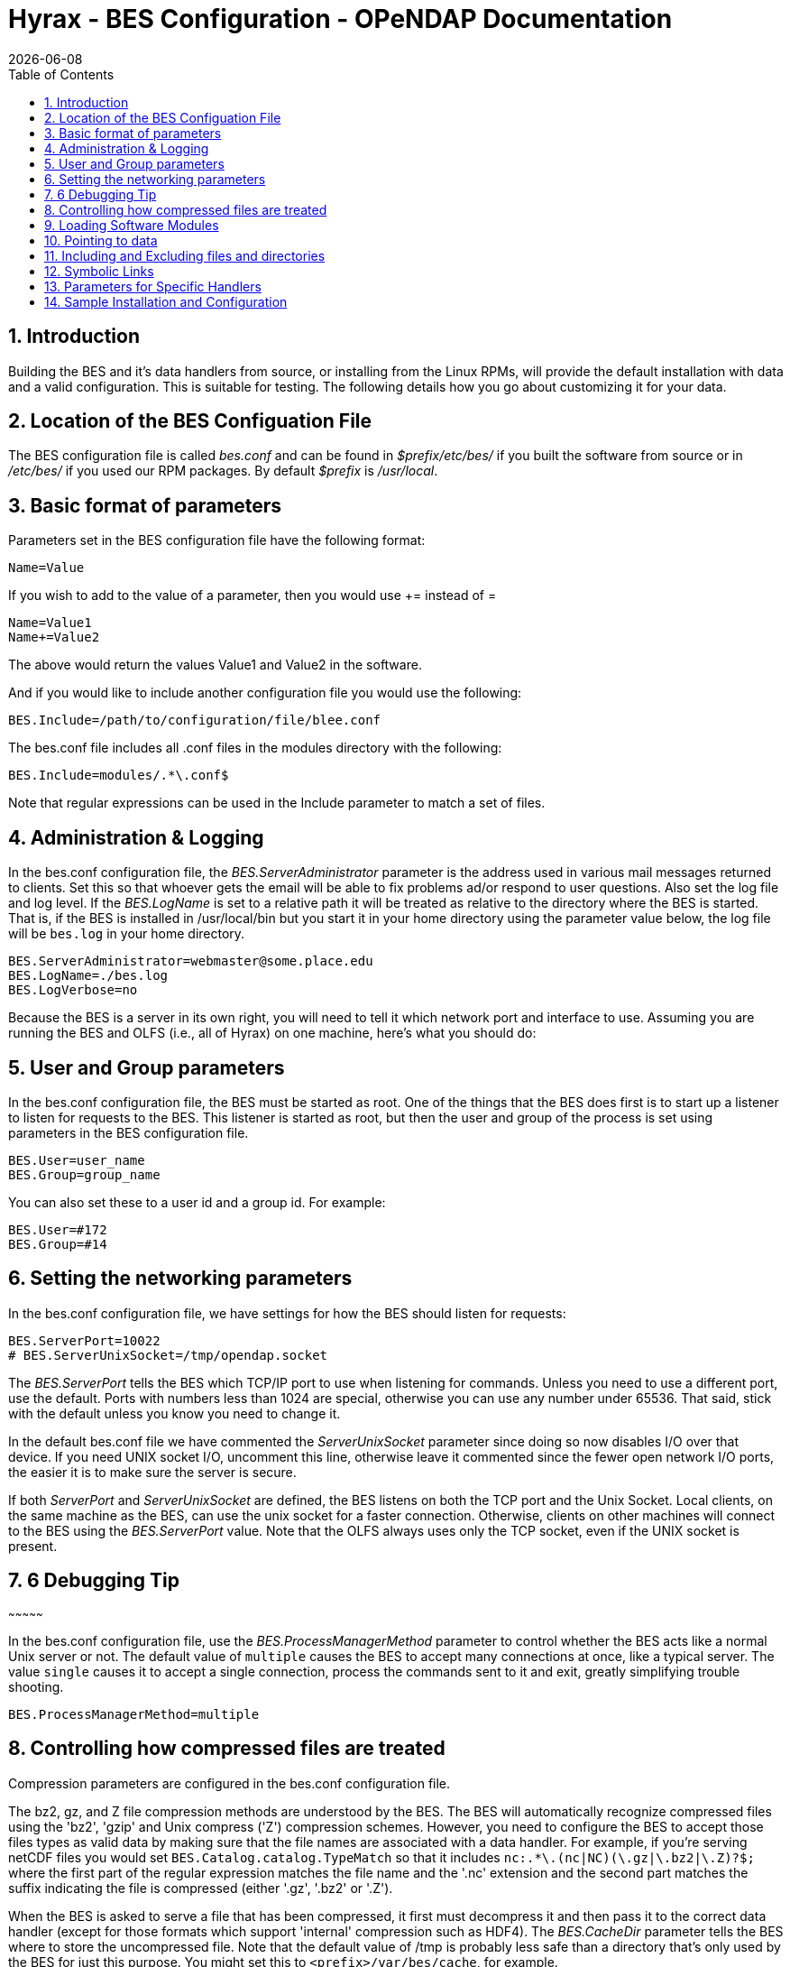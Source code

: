 = Hyrax - BES Configuration - OPeNDAP Documentation
:Leonard Porrello <lporrel@gmail.com>:
{docdate}
:numbered:
:toc:

== Introduction

Building the BES and it's data handlers from source, or installing from
the Linux RPMs, will provide the default installation with data and a
valid configuration. This is suitable for testing. The following details
how you go about customizing it for your data.

== Location of the BES Configuation File

The BES configuration file is called _bes.conf_ and can be found in
_$prefix/etc/bes/_ if you built the software from source or in
_/etc/bes/_ if you used our RPM packages. By default _$prefix_ is
__/usr/local__.

== Basic format of parameters

Parameters set in the BES configuration file have the following format:

----------
Name=Value
----------

If you wish to add to the value of a parameter, then you would use +=
instead of =

------------
Name=Value1
Name+=Value2
------------

The above would return the values Value1 and Value2 in the software.

And if you would like to include another configuration file you would
use the following:

-------------------------------------------------
BES.Include=/path/to/configuration/file/blee.conf
-------------------------------------------------

The bes.conf file includes all .conf files in the modules directory with
the following:

-----------------------------
BES.Include=modules/.*\.conf$
-----------------------------

Note that regular expressions can be used in the Include parameter to
match a set of files.

== Administration & Logging

In the bes.conf configuration file, the _BES.ServerAdministrator_
parameter is the address used in various mail messages returned to
clients. Set this so that whoever gets the email will be able to fix
problems ad/or respond to user questions. Also set the log file and log
level. If the _BES.LogName_ is set to a relative path it will be treated
as relative to the directory where the BES is started. That is, if the
BES is installed in /usr/local/bin but you start it in your home
directory using the parameter value below, the log file will be
`bes.log` in your home directory.

------------------------------------------------
BES.ServerAdministrator=webmaster@some.place.edu
BES.LogName=./bes.log
BES.LogVerbose=no
------------------------------------------------

Because the BES is a server in its own right, you will need to tell it
which network port and interface to use. Assuming you are running the
BES and OLFS (i.e., all of Hyrax) on one machine, here's what you should
do:

== User and Group parameters

In the bes.conf configuration file, the BES must be started as root. One
of the things that the BES does first is to start up a listener to
listen for requests to the BES. This listener is started as root, but
then the user and group of the process is set using parameters in the
BES configuration file.

--------------------
BES.User=user_name
BES.Group=group_name
--------------------

You can also set these to a user id and a group id. For example:

-------------
BES.User=#172
BES.Group=#14
-------------

== Setting the networking parameters

In the bes.conf configuration file, we have settings for how the BES
should listen for requests:

------------------------------------------
BES.ServerPort=10022
# BES.ServerUnixSocket=/tmp/opendap.socket
------------------------------------------

The _BES.ServerPort_ tells the BES which TCP/IP port to use when
listening for commands. Unless you need to use a different port, use the
default. Ports with numbers less than 1024 are special, otherwise you
can use any number under 65536. That said, stick with the default unless
you know you need to change it.

In the default bes.conf file we have commented the _ServerUnixSocket_
parameter since doing so now disables I/O over that device. If you need
UNIX socket I/O, uncomment this line, otherwise leave it commented since
the fewer open network I/O ports, the easier it is to make sure the
server is secure.

If both _ServerPort_ and _ServerUnixSocket_ are defined, the BES listens
on both the TCP port and the Unix Socket. Local clients, on the same
machine as the BES, can use the unix socket for a faster connection.
Otherwise, clients on other machines will connect to the BES using the
_BES.ServerPort_ value. Note that the OLFS always uses only the TCP
socket, even if the UNIX socket is present.

== 6 Debugging Tip
~~~~~~~~~~~~~~~

In the bes.conf configuration file, use the _BES.ProcessManagerMethod_
parameter to control whether the BES acts like a normal Unix server or
not. The default value of `multiple` causes the BES to accept many
connections at once, like a typical server. The value `single` causes it
to accept a single connection, process the commands sent to it and exit,
greatly simplifying trouble shooting.

---------------------------------
BES.ProcessManagerMethod=multiple
---------------------------------

== Controlling how compressed files are treated

Compression parameters are configured in the bes.conf configuration
file.

The bz2, gz, and Z file compression methods are understood by the BES.
The BES will automatically recognize compressed files using the 'bz2',
'gzip' and Unix compress ('Z') compression schemes. However, you need to
configure the BES to accept those files types as valid data by making
sure that the file names are associated with a data handler. For
example, if you're serving netCDF files you would set
`BES.Catalog.catalog.TypeMatch` so that it includes
`nc:.*\.(nc|NC)(\.gz|\.bz2|\.Z)?$;` where the first part of the regular
expression matches the file name and the '.nc' extension and the second
part matches the suffix indicating the file is compressed (either '.gz',
'.bz2' or '.Z').

When the BES is asked to serve a file that has been compressed, it first
must decompress it and then pass it to the correct data handler (except
for those formats which support 'internal' compression such as HDF4).
The _BES.CacheDir_ parameter tells the BES where to store the
uncompressed file. Note that the default value of /tmp is probably less
safe than a directory that's only used by the BES for just this purpose.
You might set this to `<prefix>/var/bes/cache`, for example.

The _BES.CachePrefix_ parameter is used to set a prefix for the cached
files so that when a directory like /tmp is used, it's easy for the BES
to recognize which files are its responsibility.

The _BES.CacheSize_ parameter sets the size of the cache in megabytes.
When the size of the cached files exceeds this value, the cache will be
purged using a least-recently-used (where the file's access time is the
'use time') approach. Because it's usually impossible to determine the
sizes of data files before decompressing them, there may be times when
the cache holds more data than this value. Ideally this value should be
several times the size of the largest file you plan to serve.

[[Loading_Modules]]
== Loading Software Modules

Virtually all of the BESs functions are contained in modules that are
loaded when the server starts up. Each module is a shared-object
library. The configuration for each of these modules is contained in its
own configuration file and is stored in a directory located in the same
directory as the bes.conf file called modules.
_$prefix/etc/bes/modules/_

By default, all .conf files located in the modules are loaded by the BES
per this parameter in the bes.conf configuration file:

-----------------------------
BES.Include=modules/.*\.conf$
-----------------------------

So if you don't want one of the modules to be loaded, simply change it's
name to, say, nc.conf.sav and it won't be loaded.

For example, if you are installing the general purpose server module
(the dap-server module) then a dap-server.conf file will be installed in
the modules directory. Also, most installations will include the dap
module, allowing the BES to server OPeNDAP data. This configuration file
is also included in the modules directory and is called dap.conf. For a
data handler, say netcdf, there will be an nc.conf file located in the
modules directory.

Each module should contain within it a line that will tell the BES to
load the module at startup:

------------------------------------------------
BES.modules+=nc
BES.module.nc=/usr/local/lib/bes/libnc_module.so
------------------------------------------------

Module specific parameters will be included in its own configuration
file. For example, any parameters specific to the netcdf data handler
would be included in the nc.conf file.

[[Pointing_to_data]]
== Pointing to data

There are two parameters that can be used to tell the BES where your
data are stored. Which one you use depends on whether you are setting up
the BES to work as part of Hyrax (and thus with THREDDS catalogs) or as
a standalone server. In either case set the value of the
_.RootDirectory_ parameter to point to the root directory of your data
files (only one may be specified). Use
_BES.Catalog.catalog.RootDirectory_ in the dap.conf configuration file
in the modules directory if the BES is being used as part of Hyrax, and
_BES.Data.RootDirectory_ in bes.conf itself if not. So, if you are
setting up Hyrax, set the value of _BES.Catalog.catalog.RootDirectory_
but be *sure* to set _BES.Data.RootDirectory_ to some value or the BES
will not start.

In bes.conf set the following:

-----------------------------------------------------
BES.Data.RootDirectory=/full/path/data/root/directory
-----------------------------------------------------

Also in bes.conf set the following if using Hyrax (usually the case)

----------------------------------------------------------------
BES.Catalog.catalog.RootDirectory=/full/path/data/root/directory
----------------------------------------------------------------

By default, the RootDirectory parameters are set to point to the test
data supplied with the data handlers.

Next configure the mapping between data source names and data handlers.
This is usually taken care of already for you, so you probably won't
have to set this parameter. Each data handler module (netcdf, hdf4,
hdf5, freeform, etc...) will have this set depending on the extension of
the data files for the data.

For example, in nc.conf, for the netcdf data handler module, you'll find
the line:

-----------------------------------------------------------
BES.Catalog.catalog.TypeMatch+=nc:.*\.nc(\.bz2|\.gz|\.Z)?$;
-----------------------------------------------------------

When the BES is asked to perform some commands on a particular data
source, it uses regular expressions to figure out which data handler
should be used to carry out the commands. The value of the
_BES.Catalog.catalog.TypeMatch_ parameter holds the set of regular
expressions. The value of this parameter is a list of handlers and
expressions in the form handler:expression;. Note that these regular
expressions are like those used by `grep` on Unix and it's somewhat
cryptic, but once you see the pattern, it's not that bad. Below, the
_TypeMatch_ parameter is being told that any data source with a name
that ends in `.nc` should be handled by the _nc_ (netcdf) handler (see
_BES.module.nc_ above), any file with a `.hdf`, `.HDF` or `.eos` suffix
should be processed using the HDF4 handler (note that case matters) and
that data sources ending in `.dat` should use the FreeForm handler.

Here's the one for the hdf4 data handler module:

----------------------------------------------------------------------
BES.Catalog.catalog.TypeMatch+=h4:.*\.(hdf|HDF|eos)(\.bz2|\.gz|\.Z)?$;
----------------------------------------------------------------------

And for the FreeForm handler:

------------------------------------------------------------
BES.Catalog.catalog.TypeMatch+=ff:.*\.dat(\.bz2|\.gz|\.Z)?$;
------------------------------------------------------------

If you fail to configure this correctly, the BES will return error
messages stating that the type information has to be provided. However,
it won't tell you this when it starts, only when the OLFS (or some other
software) actually makes a data request. This is because it's possible
to use BES commands in place of these regular expressions, although the
Hyrax won't.

== Including and Excluding files and directories

Finally, you can configure the types of information that the BES sends
back when a client requests catalog information. The _Include_ and
_Exclude_ parameters provide this mechanism, also using a list of
regular expressions (with each element of the list separated by a
semicolon). In the example below, files that begin with a dot are
excluded. These parameters are set in the dap.conf configuration file.

The Include expressions are applied to the node first, followed by the
Exclude expressions. For collections of nodes, only the Exclude
expressions are applied.

----------------------------------
BES.Catalog.catalog.Include=;
BES.Catalog.catalog.Exclude=^\..*;
----------------------------------

== Symbolic Links

If you would like for symbolic links to be followed when retrieving data
and for viewing catalog entries, then you need to set the following two
parameters. The _BES.FollowSymLinks_ parameter is for non-catalog
containers and is used in conjunction with the _BES.RootDirectory_
parameter above. It is NOT a general setting. The
_BES.Catalog.catalog.FollowSymLinks_ is for catalog requests and data
containers in the catalog and is used in conjunction with the
_BES.Catalog.catalog.RootDirectory_ parameter above. The default is set
to No in the installed configuration file. To allow for symbolic links
to be followed you need to set this to Yes.

The following is set in the bes.conf file:

-------------------------
BES.FollowSymLinks=No|Yes
-------------------------

And this one is set in the dap.conf file in the modules directory:

-----------------------------------------
BES.Catalog.catalog.FollowSymLinks=No|Yes
-----------------------------------------

== Parameters for Specific Handlers

Parameters for specific modules can be added to the BES configuration
file for that specific module. No module-specific parameters should be
added to bes.conf.

== Sample Installation and Configuration

link:../index.php/Hyrax_-_Sample_BES_Installations[Sample Installations
Page] shows how to download, build, install and configure for some
sample installations.
